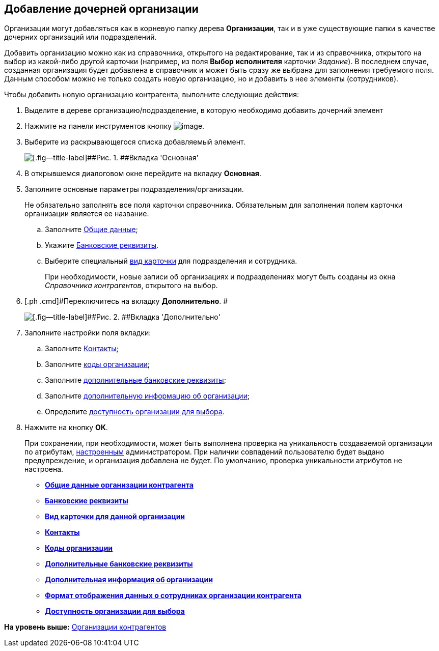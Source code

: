 [[ariaid-title1]]
== Добавление дочерней организации

Организации могут добавляться как в корневую папку дерева *Организации*, так и в уже существующие папки в качестве дочерних организаций или подразделений.

Добавить организацию можно как из справочника, открытого на редактирование, так и из справочника, открытого на выбор из какой-либо другой карточки (например, из поля [.keyword]*Выбор исполнителя* карточки [.dfn .term]_Задание_). В последнем случае, созданная организация будет добавлена в справочник и может быть сразу же выбрана для заполнения требуемого поля. Данным способом можно не только создать новую организацию, но и добавить в нее элементы (сотрудников).

Чтобы добавить новую организацию контрагента, выполните следующие действия:

. [.ph .cmd]#Выделите в дереве организацию/подразделение, в которую необходимо добавить дочерний элемент#
. [.ph .cmd]#Нажмите на панели инструментов кнопку image:images/Buttons/part_organization_add.png[image].#
. [.ph .cmd]#Выберите из раскрывающегося списка добавляемый элемент.#
+
image::images/part_Organization_main.png[[.fig--title-label]##Рис. 1. ##Вкладка 'Основная']
. [.ph .cmd]#В открывшемся диалоговом окне перейдите на вкладку *Основная*.#
. [.ph .cmd]#Заполните основные параметры подразделения/организации.#
+
Не обязательно заполнять все поля карточки справочника. Обязательным для заполнения полем карточки организации является ее название.
[loweralpha]
.. [.ph .cmd]#Заполните xref:part_Organizaton_settings_main.adoc[Общие данные];#
.. [.ph .cmd]#Укажите xref:part_Organizaton_settings_bank.adoc[Банковские реквизиты].#
.. [.ph .cmd]#Выберите специальный xref:part_Organizaton_settings_card_kind.adoc[вид карточки] для подразделения и сотрудника.#
+
При необходимости, новые записи об организациях и подразделениях могут быть созданы из окна _Справочника контрагентов_, открытого на выбор.
. [.ph .cmd]#Переключитесь на вкладку [.keyword]*Дополнительно*. #
+
image::images/part_Organization_options.png[[.fig--title-label]##Рис. 2. ##Вкладка 'Дополнительно']
. [.ph .cmd]#Заполните настройки поля вкладки:#
[loweralpha]
.. [.ph .cmd]#Заполните xref:part_Organizaton_extrasettings_contacts.adoc[Контакты];#
.. [.ph .cmd]#Заполните xref:part_Organizaton_extrasettings_codes.adoc[коды организации];#
.. [.ph .cmd]#Заполните xref:part_Organizaton_extrasettings_bank_data.adoc[дополнительные банковские реквизиты];#
.. [.ph .cmd]#Заполните xref:part_Set_org_extra_information.adoc[дополнительную информацию об организации];#
.. [.ph .cmd]#Определите xref:part_Set_org_access.adoc[доступность организации для выбора].#
. [.ph .cmd]#Нажмите на кнопку [.ph .uicontrol]*ОК*.#
+
При сохранении, при необходимости, может быть выполнена проверка на уникальность создаваемой организации по атрибутам, xref:part_Set_unique_attributes.adoc[настроенным] администратором. При наличии совпадений пользователю будет выдано предупреждение, и организация добавлена не будет. По умолчанию, проверка уникальности атрибутов не настроена.

* *xref:../pages/part_Organizaton_settings_main.adoc[Общие данные организации контрагента]* +
* *xref:../pages/part_Organizaton_settings_bank.adoc[Банковские реквизиты]* +
* *xref:../pages/part_Organizaton_settings_card_kind.adoc[Вид карточки для данной организации]* +
* *xref:../pages/part_Organizaton_extrasettings_contacts.adoc[Контакты]* +
* *xref:../pages/part_Organizaton_extrasettings_codes.adoc[Коды организации]* +
* *xref:../pages/part_Organizaton_extrasettings_bank_data.adoc[Дополнительные банковские реквизиты]* +
* *xref:../pages/part_Set_org_extra_information.adoc[Дополнительная информация об организации]* +
* *xref:../pages/part_Set_Employee_view_format_partner.adoc[Формат отображения данных о сотрудниках организации контрагента]* +
* *xref:../pages/part_Set_org_access.adoc[Доступность организации для выбора]* +

*На уровень выше:* xref:../pages/part_Organization.adoc[Организации контрагентов]
